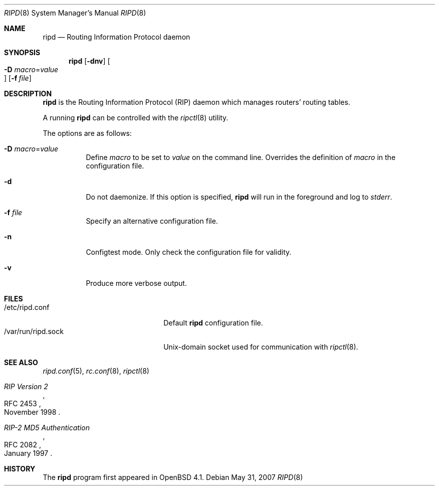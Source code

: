 .\"	$OpenBSD: ripd.8,v 1.5 2007/10/24 20:28:25 claudio Exp $
.\"
.\" Copyright (c) 2006 Michele Marchetto <mydecay@openbeer.it>
.\" Copyright (c) 2004, 2005, 2006 Esben Norby <norby@openbsd.org>
.\"
.\" Permission to use, copy, modify, and distribute this software for any
.\" purpose with or without fee is hereby granted, provided that the above
.\" copyright notice and this permission notice appear in all copies.
.\"
.\" THE SOFTWARE IS PROVIDED "AS IS" AND THE AUTHOR DISCLAIMS ALL WARRANTIES
.\" WITH REGARD TO THIS SOFTWARE INCLUDING ALL IMPLIED WARRANTIES OF
.\" MERCHANTABILITY AND FITNESS. IN NO EVENT SHALL THE AUTHOR BE LIABLE FOR
.\" ANY SPECIAL, DIRECT, INDIRECT, OR CONSEQUENTIAL DAMAGES OR ANY DAMAGES
.\" WHATSOEVER RESULTING FROM LOSS OF USE, DATA OR PROFITS, WHETHER IN AN
.\" ACTION OF CONTRACT, NEGLIGENCE OR OTHER TORTIOUS ACTION, ARISING OUT OF
.\" OR IN CONNECTION WITH THE USE OR PERFORMANCE OF THIS SOFTWARE.
.\"
.Dd $Mdocdate: May 31 2007 $
.Dt RIPD 8
.Os
.Sh NAME
.Nm ripd
.Nd "Routing Information Protocol daemon"
.Sh SYNOPSIS
.Nm
.Op Fl dnv
.Oo Xo
.Fl D Ar macro Ns = Ns Ar value Oc
.Xc
.Op Fl f Ar file
.Sh DESCRIPTION
.Nm
is the Routing Information Protocol
.Pq RIP
daemon which manages routers' routing tables.
.Pp
A running
.Nm
can be controlled with the
.Xr ripctl 8
utility.
.Pp
The options are as follows:
.Bl -tag -width Ds
.It Fl D Ar macro Ns = Ns Ar value
Define
.Ar macro
to be set to
.Ar value
on the command line.
Overrides the definition of
.Ar macro
in the configuration file.
.It Fl d
Do not daemonize.
If this option is specified,
.Nm
will run in the foreground and log to
.Em stderr .
.It Fl f Ar file
Specify an alternative configuration file.
.It Fl n
Configtest mode.
Only check the configuration file for validity.
.It Fl v
Produce more verbose output.
.El
.Sh FILES
.Bl -tag -width "/var/run/ripd.sockXX" -compact
.It /etc/ripd.conf
Default
.Nm
configuration file.
.It /var/run/ripd.sock
Unix-domain socket used for communication with
.Xr ripctl 8 .
.El
.Sh SEE ALSO
.Xr ripd.conf 5 ,
.Xr rc.conf 8 ,
.Xr ripctl 8
.Rs
.%R RFC 2453
.%T RIP Version 2
.%D November 1998
.Re
.Rs
.%R RFC 2082
.%T "RIP-2 MD5 Authentication"
.%D January 1997
.Re
.Sh HISTORY
The
.Nm
program first appeared in
.Ox 4.1 .

